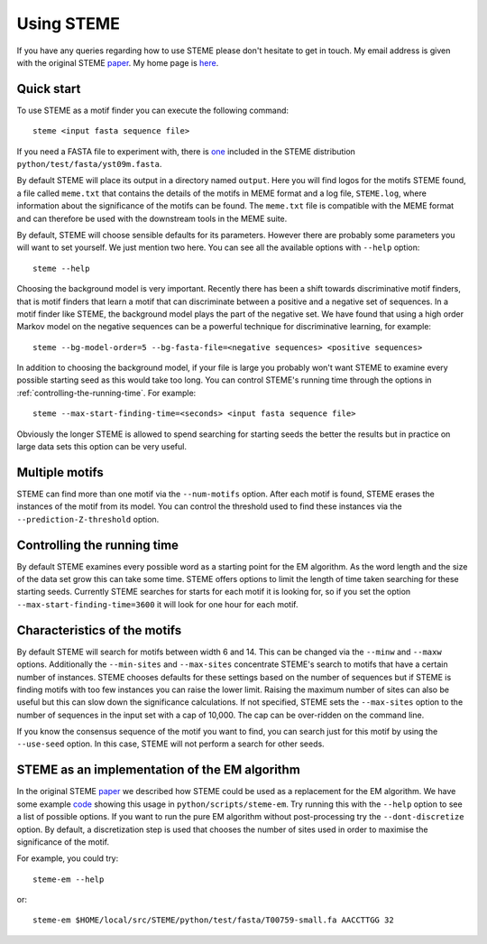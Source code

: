 .. index:: using

Using STEME
===========

If you have any queries regarding how to use STEME please don't hesitate to get in touch. My email address is given with the original STEME
paper_. My home page is here_.

.. _paper: http://nar.oxfordjournals.org/content/early/2011/07/23/nar.gkr574.long
.. _here: http://sysbio.mrc-bsu.cam.ac.uk/group/index.php/John_Reid



.. index:: motif finding

Quick start
-----------

To use STEME as a motif finder you can execute the following command::

  steme <input fasta sequence file>
  
If you need a FASTA file to experiment with, there is one_ included in the STEME distribution ``python/test/fasta/yst09m.fasta``. 

By default STEME will place its output in a directory named ``output``. Here you will find logos for the motifs STEME found,
a file called ``meme.txt`` that contains the details of the motifs in MEME format 
and a log file, ``STEME.log``, where information about the significance of the motifs can be found. The ``meme.txt`` 
file is compatible with the MEME format and can therefore be used with the downstream
tools in the MEME suite. 

By default, STEME will choose sensible defaults for its parameters. However 
there are probably some parameters you will want to set yourself. We just mention two here. 
You can see all the available options with ``--help`` option::

  steme --help

Choosing the background model is very important. Recently there has been a shift towards discriminative motif finders, that
is motif finders that learn a motif that can discriminate between a positive and a negative set of sequences. In a motif
finder like STEME, the background model plays the part of the negative set. We have found that using a high order Markov
model on the negative sequences can be a powerful technique for discriminative learning, for example::

  steme --bg-model-order=5 --bg-fasta-file=<negative sequences> <positive sequences>
  
In addition to choosing the background model, if your file is large you probably won't want STEME to examine every 
possible starting seed as this would take too long. You can control STEME's running time through the options 
in :ref:`controlling-the-running-time`. For example::

  steme --max-start-finding-time=<seconds> <input fasta sequence file>
  
Obviously the longer STEME is allowed to spend searching for starting seeds the better the results but in practice on
large data sets this option can be very useful.

.. _one: ../../../python/test/fasta/yst09m.fasta







.. _number-of-motifs:

Multiple motifs
---------------

STEME can find more than one motif via the ``--num-motifs`` option. After each motif is found, STEME erases the
instances of the motif from its model. You can control the threshold used to find these instances via the
``--prediction-Z-threshold`` option.





.. index:: Controlling the running time
.. _controlling-the-running-time:

Controlling the running time
----------------------------

By default STEME examines every possible word as a starting point for the EM algorithm. As the word length and the size of
the data set grow this can take some time. STEME offers options to limit the length of time taken searching for these starting
seeds. Currently STEME searches for starts for each motif it is looking for, so if you set the option 
``--max-start-finding-time=3600`` it will look for one hour for each motif.





.. index:: Characteristics of the motifs
.. _motif-characteristics:

Characteristics of the motifs
-----------------------------

By default STEME will search for motifs between width 6 and 14. This can be changed via the ``--minw`` and ``--maxw`` options.
Additionally the ``--min-sites`` and ``--max-sites`` concentrate STEME's search to motifs that have a certain number of instances.
STEME chooses defaults for these settings based on the number of sequences but if STEME is finding motifs with too
few instances you can raise the lower limit. Raising the maximum number of sites can also be useful but this can slow down the
significance calculations. If not specified, STEME sets the ``--max-sites`` option to the number of sequences in the input set
with a cap of 10,000. The cap can be over-ridden on the command line.

If you know the consensus sequence of the motif you want to find, you can search just for this motif by using the ``--use-seed``
option. In this case, STEME will not perform a search for other seeds.





.. index:: EM algorithm

STEME as an implementation of the EM algorithm
----------------------------------------------

In the original STEME paper_ we described how STEME could be used as a replacement for the EM algorithm. We have some example
code_ showing this usage in ``python/scripts/steme-em``.  Try running this with the ``--help`` option to see a
list of possible options. If you want to run the pure EM algorithm without post-processing try the ``--dont-discretize``
option. By default, a discretization step is used that chooses the number of sites used in order to maximise the significance
of the motif.

For example, you could try::

  steme-em --help

or::

  steme-em $HOME/local/src/STEME/python/test/fasta/T00759-small.fa AACCTTGG 32

.. _code: ../../../python/scripts/steme-em




